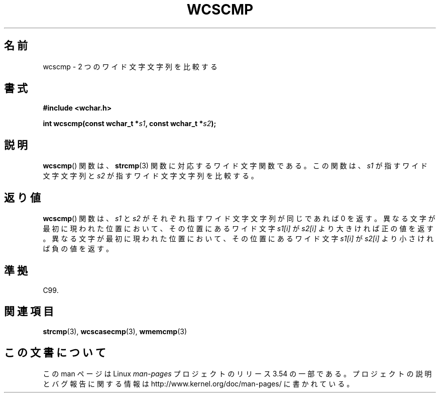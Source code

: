 .\" Copyright (c) Bruno Haible <haible@clisp.cons.org>
.\"
.\" %%%LICENSE_START(GPLv2+_DOC_ONEPARA)
.\" This is free documentation; you can redistribute it and/or
.\" modify it under the terms of the GNU General Public License as
.\" published by the Free Software Foundation; either version 2 of
.\" the License, or (at your option) any later version.
.\" %%%LICENSE_END
.\"
.\" References consulted:
.\"   GNU glibc-2 source code and manual
.\"   Dinkumware C library reference http://www.dinkumware.com/
.\"   OpenGroup's Single UNIX specification http://www.UNIX-systems.org/online.html
.\"   ISO/IEC 9899:1999
.\"
.\"*******************************************************************
.\"
.\" This file was generated with po4a. Translate the source file.
.\"
.\"*******************************************************************
.\"
.\" Translated Sun Oct 17 22:09:35 JST 1999
.\"           by FUJIWARA Teruyoshi <fujiwara@linux.or.jp>
.\"
.TH WCSCMP 3 1999\-07\-25 GNU "Linux Programmer's Manual"
.SH 名前
wcscmp \- 2 つのワイド文字文字列を比較する
.SH 書式
.nf
\fB#include <wchar.h>\fP
.sp
\fBint wcscmp(const wchar_t *\fP\fIs1\fP\fB, const wchar_t *\fP\fIs2\fP\fB);\fP
.fi
.SH 説明
\fBwcscmp\fP()  関数は、 \fBstrcmp\fP(3)  関数に対応するワイド文字関数である。 この関数は、\fIs1\fP が指すワイド文字文字列と
\fIs2\fP が指すワイド文字文字列を比較する。
.SH 返り値
\fBwcscmp\fP()  関数は、\fIs1\fP と \fIs2\fP がそれぞれ指すワイド文字文字列 が同じであれば 0
を返す。異なる文字が最初に現われた位置において、その位 置にあるワイド文字 \fIs1[i]\fP が \fIs2[i]\fP より大きければ正の値を返す。
異なる文字が最初に現われた位置において、その位置にあるワイド文字 \fIs1[i]\fP が \fIs2[i]\fP より小さければ負の値を返す。
.SH 準拠
C99.
.SH 関連項目
\fBstrcmp\fP(3), \fBwcscasecmp\fP(3), \fBwmemcmp\fP(3)
.SH この文書について
この man ページは Linux \fIman\-pages\fP プロジェクトのリリース 3.54 の一部
である。プロジェクトの説明とバグ報告に関する情報は
http://www.kernel.org/doc/man\-pages/ に書かれている。
